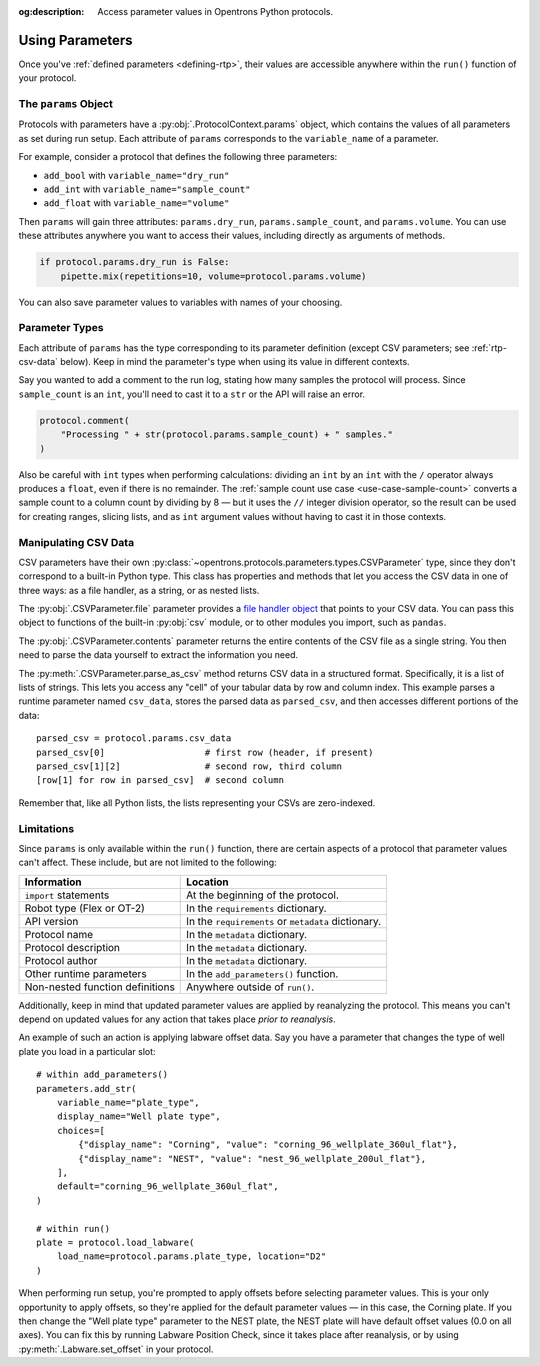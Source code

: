 :og:description: Access parameter values in Opentrons Python protocols.

.. _using-rtp:

****************
Using Parameters
****************

Once you've :ref:`defined parameters <defining-rtp>`, their values are accessible anywhere within the ``run()`` function of your protocol.

The ``params`` Object
=====================

Protocols with parameters have a :py:obj:`.ProtocolContext.params` object, which contains the values of all parameters as set during run setup. Each attribute of ``params`` corresponds to the ``variable_name`` of a parameter.

For example, consider a protocol that defines the following three parameters:

- ``add_bool`` with ``variable_name="dry_run"``
- ``add_int`` with ``variable_name="sample_count"``
- ``add_float`` with ``variable_name="volume"``

Then ``params`` will gain three attributes: ``params.dry_run``, ``params.sample_count``, and ``params.volume``. You can use these attributes anywhere you want to access their values, including directly as arguments of methods.

.. code-block::

    if protocol.params.dry_run is False:
        pipette.mix(repetitions=10, volume=protocol.params.volume)

You can also save parameter values to variables with names of your choosing.

.. _using-rtp-types:

Parameter Types
===============

Each attribute of ``params`` has the type corresponding to its parameter definition (except CSV parameters; see :ref:`rtp-csv-data` below). Keep in mind the parameter's type when using its value in different contexts.

Say you wanted to add a comment to the run log, stating how many samples the protocol will process. Since ``sample_count`` is an ``int``, you'll need to cast it to a ``str`` or the API will raise an error.

.. code-block::

    protocol.comment(
        "Processing " + str(protocol.params.sample_count) + " samples."
    )

Also be careful with ``int`` types when performing calculations: dividing an ``int`` by an ``int`` with the ``/`` operator always produces a ``float``, even if there is no remainder. The :ref:`sample count use case <use-case-sample-count>` converts a sample count to a column count by dividing by 8 — but it uses the ``//`` integer division operator, so the result can be used for creating ranges, slicing lists, and as ``int`` argument values without having to cast it in those contexts.

.. _rtp-csv-data:

Manipulating CSV Data
=====================

CSV parameters have their own :py:class:`~opentrons.protocols.parameters.types.CSVParameter` type, since they don't correspond to a built-in Python type. This class has properties and methods that let you access the CSV data in one of three ways: as a file handler, as a string, or as nested lists.

The :py:obj:`.CSVParameter.file` parameter provides a `file handler object <https://docs.python.org/3/c-api/file.html>`_ that points to your CSV data. You can pass this object to functions of the built-in :py:obj:`csv` module, or to other modules you import, such as ``pandas``.

The :py:obj:`.CSVParameter.contents` parameter returns the entire contents of the CSV file as a single string. You then need to parse the data yourself to extract the information you need.

The :py:meth:`.CSVParameter.parse_as_csv` method returns CSV data in a structured format. Specifically, it is a list of lists of strings. This lets you access any "cell" of your tabular data by row and column index. This example parses a runtime parameter named ``csv_data``, stores the parsed data as ``parsed_csv``, and then accesses different portions of the data::

    parsed_csv = protocol.params.csv_data
    parsed_csv[0]                   # first row (header, if present)
    parsed_csv[1][2]                # second row, third column
    [row[1] for row in parsed_csv]  # second column

.. versionadded:: 2.20

Remember that, like all Python lists, the lists representing your CSVs are zero-indexed.

Limitations
===========

Since ``params`` is only available within the ``run()`` function, there are certain aspects of a protocol that parameter values can't affect. These include, but are not limited to the following:


.. list-table::
    :header-rows: 1

    * - Information
      - Location
    * - ``import`` statements
      - At the beginning of the protocol.
    * - Robot type (Flex or OT-2)
      - In the ``requirements`` dictionary.
    * - API version
      - In the ``requirements`` or ``metadata`` dictionary.
    * - Protocol name
      - In the ``metadata`` dictionary.
    * - Protocol description
      - In the ``metadata`` dictionary.
    * - Protocol author
      - In the ``metadata`` dictionary.
    * - Other runtime parameters
      - In the ``add_parameters()`` function.
    * - Non-nested function definitions
      - Anywhere outside of ``run()``.

Additionally, keep in mind that updated parameter values are applied by reanalyzing the protocol. This means you can't depend on updated values for any action that takes place *prior to reanalysis*.

An example of such an action is applying labware offset data. Say you have a parameter that changes the type of well plate you load in a particular slot::

    # within add_parameters()
    parameters.add_str(
        variable_name="plate_type",
        display_name="Well plate type",
        choices=[
            {"display_name": "Corning", "value": "corning_96_wellplate_360ul_flat"},
            {"display_name": "NEST", "value": "nest_96_wellplate_200ul_flat"},
        ],
        default="corning_96_wellplate_360ul_flat",
    )

    # within run()
    plate = protocol.load_labware(
        load_name=protocol.params.plate_type, location="D2"
    )

When performing run setup, you're prompted to apply offsets before selecting parameter values. This is your only opportunity to apply offsets, so they're applied for the default parameter values — in this case, the Corning plate. If you then change the "Well plate type" parameter to the NEST plate, the NEST plate will have default offset values (0.0 on all axes). You can fix this by running Labware Position Check, since it takes place after reanalysis, or by using :py:meth:`.Labware.set_offset` in your protocol.
